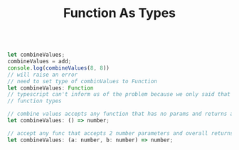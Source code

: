 #+TITLE: Function As Types

#+begin_src js

let combineValues;
combineValues = add;
console.log(combineValues(8, 8))
// will raise an error
// need to set type of combinValues to Function
let combineValues: Function
// typescript can't inform us of the problem because we only said that it stores a function
// function types

// combine values accepts any function that has no params and returns a number
let combineValues: () => number;

// accept any func that accepts 2 number parameters and overall returns a number
let combineValues: (a: number, b: number) => number;
#+end_src

